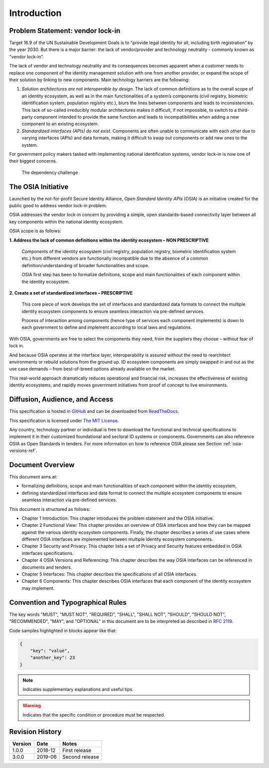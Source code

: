 
Introduction
============

Problem Statement: vendor lock-in
---------------------------------

Target 16.9 of the UN Sustainable Development Goals is to "provide legal identity for all, including birth registration"
by the year 2030. But there is a major barrier: the lack of vendor/provider and technology neutrality - commonly
known as "vendor lock-in".

The lack of vendor and technology neutrality and its consequences becomes apparent when a customer needs to
replace one component of the identity management solution with one from another provider, or expand the scope
of their solution by linking to new components. Main technology barriers are the following:

1. *Solution architectures are not interoperable by design*. The lack of common definitions as to the overall
   scope of an identity ecosystem, as well as in the main functionalities of a system’s components (civil registry,
   biometric identification system, population registry etc.), blurs the lines between components and leads to
   inconsistencies. This lack of so-called irreducibly modular architectures makes it difficult,
   if not impossible, to switch to a third-party component intended to provide the same function and
   leads to incompatibilities when adding a new component to an existing ecosystem.

2. *Standardized interfaces (APIs) do not exist*. Components are often unable to communicate with each
   other due to varying interfaces (APIs) and data formats, making it difficult to swap out components
   or add new ones to the system.

For government policy makers tasked with implementing national identification systems, vendor lock-in
is now one of their biggest concerns.

.. figure:: images/vendorlockin.*

    The dependency challenge

The OSIA Initiative
-------------------

Launched by the not-for-profit Secure Identity Alliance, *Open Standard Identity APIs* (OSIA) is an
initiative created for the public good to address vendor lock-in problem.

OSIA addresses the vendor lock-in concern by providing a simple, open standards-based connectivity layer
between all key components within the national identity ecosystem.

OSIA scope is as follows:

**1. Address the lack of common definitions within the identity ecosystem – NON PRESCRIPTIVE**

    Components of the identity ecosystem (civil registry, population registry, biometric identification system etc.)
    from different vendors are functionally incompatible due to the absence of a common definition/understanding of
    broader functionalities and scope.

    OSIA first step has been to formalize definitions, scope and main functionalities of each component
    within the identity ecosystem.

**2. Create a set of standardized interfaces – PRESCRIPTIVE**

    This core piece of work develops the set of interfaces and standardized data formats to connect the multiple
    identity ecosystem components to ensure seamless interaction via pre-defined services.

    Process of interaction among components (hence type of services each component implements) is down to each government
    to define and implement according to local laws and regulations.

With OSIA, governments are free to select the components they need, from the suppliers
they choose – without fear of lock in.

And because OSIA operates at the interface layer, interoperability is assured without the need to rearchitect
environments or rebuild solutions from the ground up. ID ecosystem components are simply swapped in and out
as the use case demands – from best-of-breed options already available on the market.

This real-world approach dramatically reduces operational and financial risk, increases the effectiveness of
existing identity ecosystems, and rapidly moves government initiatives from proof of concept to live environments.


Diffusion, Audience, and Access
-------------------------------

This specification is hosted in `GitHub <https://github.com/SecureIdentityAlliance/osia>`_ and can be
downloaded from `ReadTheDocs <https://osia.readthedocs.io/en/latest/>`_.

This specification is licensed under `The MIT License <https://opensource.org/licenses/MIT>`_.

Any country, technology partner or individual is free to download the functional and technical specifications
to implement it in their customized foundational and sectoral ID systems or components.
Governments can also reference OSIA as Open Standards in tenders.
For more information on how to reference OSIA please see Section :ref:`osia-versions-ref`.

Document Overview
-----------------

This document aims at:

- formalizing definitions, scope and main functionalities of each component within the identity ecosystem,
- defining standardized interfaces and data format to connect the multiple ecosystem components to ensure
  seamless interaction via pre-defined services.

This document is structured as follows:

- Chapter 1 Introduction: This chapter introduces the problem statement and the OSIA initiative.
- Chapter 2 Functional View: This chapter provides an overview of OSIA interfaces and how they can be mapped against the various identity ecosystem components. Finally, the chapter describes a series of use cases where different OSIA interfaces are implemented between multiple identity ecosystem components.
- Chapter 3 Security and Privacy: This chapter lists a set of Privacy and Security features embedded in OSIA interfaces specifications.
- Chapter 4 OSIA Versions and Referencing: This chapter describes the way OSIA interfaces can be referenced in documents and tenders.
- Chapter 5 Interfaces: This chapter describes the specifications of all OSIA interfaces.
- Chapter 6 Components: This chapter describes OSIA interfaces that each component of the identity ecosystem may implement.

Convention and Typographical Rules
----------------------------------

The key words "MUST", "MUST NOT", "REQUIRED", "SHALL", "SHALL NOT", "SHOULD", "SHOULD NOT", "RECOMMENDED", "MAY", and
"OPTIONAL" in this document are to be interpreted as described in `RFC 2119 <http://www.ietf.org/rfc/rfc2119.txt>`_.

Code samples highlighted in blocks appear like that:

.. code-block:: json

    {
        "key": "value",
        "another_key": 23
    }
    
.. note::
    
    Indicates supplementary explanations and useful tips.

.. warning::

    Indicates that the specific condition or procedure must be
    respected.
    

Revision History
----------------

.. list-table::
   :header-rows: 1

   * - Version
     - Date
     - Notes
   * - 1.0.0
     - 2018-12
     - First release
   * - 3.0.0
     - 2019-06
     - Second release


